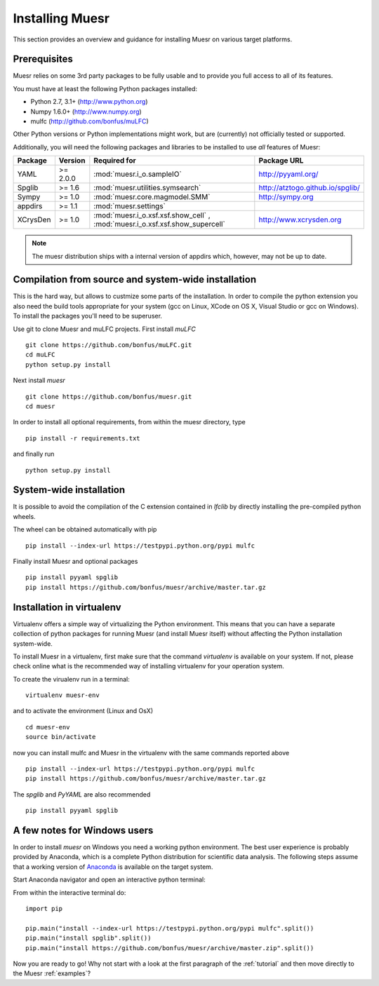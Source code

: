 Installing Muesr
==================
This section provides an overview and guidance for installing Muesr on
various target platforms.

Prerequisites
-------------
Muesr relies on some 3rd party packages to be fully usable and to
provide you full access to all of its features.

You must have at least the following Python packages installed:

* Python 2.7, 3.1+      (http://www.python.org)
* Numpy 1.6.0+          (http://www.numpy.org)
* mulfc                 (http://github.com/bonfus/muLFC)

Other Python versions or Python implementations might work, but are
(currently) not officially tested or supported.


Additionally, you will need the following packages and libraries to be
installed to use *all* features of Muesr:

========= ========= =============================================== =========================================
Package   Version   Required for                                    Package URL
========= ========= =============================================== =========================================
YAML      >= 2.0.0  :mod:`muesr.i_o.sampleIO`                       http://pyyaml.org/
Spglib    >= 1.6    :mod:`muesr.utilities.symsearch`                http://atztogo.github.io/spglib/
Sympy     >= 1.0    :mod:`muesr.core.magmodel.SMM`                  http://sympy.org
appdirs   >= 1.1    :mod:`muesr.settings`               
XCrysDen  >= 1.0    :mod:`muesr.i_o.xsf.xsf.show_cell` ,            http://www.xcrysden.org
                    :mod:`muesr.i_o.xsf.xsf.show_supercell`          
========= ========= =============================================== =========================================

.. note::
   The muesr distribution ships with a internal version of appdirs which,
   however, may not be up to date.


Compilation from source and system-wide installation
----------------------------------------------------

This is the hard way, but allows to custmize some parts of the installation.
In order to compile the python extension you also need the build tools appropriate
for your system (gcc on Linux, XCode on OS X, Visual Studio or gcc on Windows).
To install the packages you'll need to be superuser.

Use git to clone Muesr and muLFC projects.
First install `muLFC`  ::

    git clone https://github.com/bonfus/muLFC.git
    cd muLFC
    python setup.py install


Next install `muesr`  ::

    git clone https://github.com/bonfus/muesr.git
    cd muesr


In order to install all optional requirements, from within the muesr directory, type :: 

   pip install -r requirements.txt
   
and finally run ::

   python setup.py install


System-wide installation
-------------------------

It is possible to avoid the compilation of the C extension contained
in `lfclib` by directly installing the pre-compiled python wheels.

The wheel can be obtained automatically with pip ::

    pip install --index-url https://testpypi.python.org/pypi mulfc

Finally install Muesr and optional packages ::

    pip install pyyaml spglib
    pip install https://github.com/bonfus/muesr/archive/master.tar.gz


Installation in virtualenv
--------------------------

Virtualenv offers a simple way of virtualizing the Python environment.
This means that you can have a separate collection of python packages 
for running Muesr (and install Muesr itself) without affecting the Python
installation system-wide.

To install Muesr in a virtualenv, first make sure that the command `virtualenv`
is available on your system. If not, please check online what is the 
recommended way of installing virtualenv for your operation system.

To create the virualenv run in a terminal: ::

   virtualenv muesr-env

and to activate the environment (Linux and OsX) ::

   cd muesr-env
   source bin/activate
   
now you can install mulfc and Muesr in the virtualenv with the same commands
reported above ::

    pip install --index-url https://testpypi.python.org/pypi mulfc
    pip install https://github.com/bonfus/muesr/archive/master.tar.gz
   
The `spglib` and `PyYAML` are also recommended ::

   pip install pyyaml spglib


A few notes for Windows users
-----------------------------

In order to install `muesr` on Windows you need a working python environment.
The best user experience is probably provided by Anaconda, which is a
complete Python distribution for scientific data analysis. The following steps assume 
that a working version of `Anaconda <https://www.anaconda.com/download/>`_ is available
on the target system.

Start Anaconda navigator and open an interactive python terminal:

.. image:: anaconda-navigator.png

From within the interactive terminal do: ::

    import pip
    
    pip.main("install --index-url https://testpypi.python.org/pypi mulfc".split())
    pip.main("install spglib".split())
    pip.main("install https://github.com/bonfus/muesr/archive/master.zip".split())



Now you are ready to go! Why not start with a look at the first paragraph
of the :ref:`tutorial` and then move directly to the Muesr :ref:`examples`?





